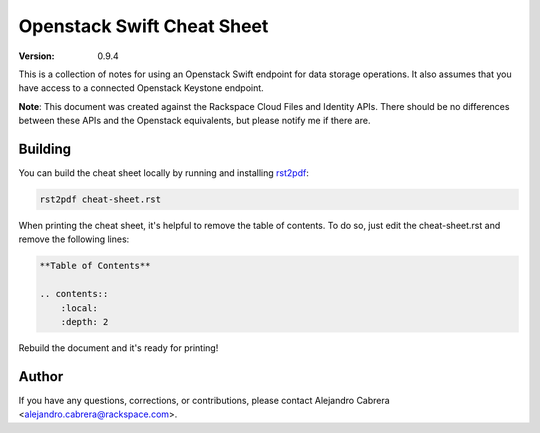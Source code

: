 ***************************
Openstack Swift Cheat Sheet
***************************

:version: 0.9.4

This is a collection of notes for using an Openstack Swift endpoint for data storage operations. It also assumes that you have access to a connected Openstack Keystone endpoint.

**Note**: This document was created against the Rackspace Cloud Files and Identity APIs. There should be no differences between these APIs and the Openstack equivalents, but please notify me if there are.

========
Building
========

You can build the cheat sheet locally by running and installing `rst2pdf`_:

.. code-block:: bash

    rst2pdf cheat-sheet.rst

.. _rst2pdf: http://rst2pdf.ralsina.com.ar/

When printing the cheat sheet, it's helpful to remove the table of contents. To do so, just edit the cheat-sheet.rst and remove the following lines:

.. code-block:: rst

    **Table of Contents**

    .. contents::
        :local:
        :depth: 2

Rebuild the document and it's ready for printing!

======
Author
======

If you have any questions, corrections, or contributions, please contact Alejandro Cabrera <alejandro.cabrera@rackspace.com>.
